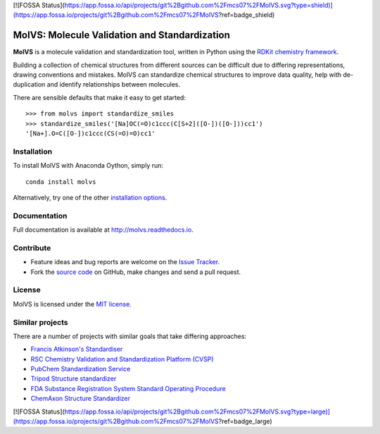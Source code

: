 [![FOSSA Status](https://app.fossa.io/api/projects/git%2Bgithub.com%2Fmcs07%2FMolVS.svg?type=shield)](https://app.fossa.io/projects/git%2Bgithub.com%2Fmcs07%2FMolVS?ref=badge_shield)

MolVS: Molecule Validation and Standardization
==============================================

.. image:: https://img.shields.io/pypi/v/MolVS.svg?style=flat-square
    :target: https://pypi.python.org/pypi/MolVS

.. image:: https://img.shields.io/github/license/mcs07/MolVS.svg?style=flat-square
    :target: https://github.com/mcs07/MolVS/blob/master/LICENSE

.. image:: https://img.shields.io/travis/mcs07/MolVS/master.svg?style=flat-square
    :target: https://travis-ci.org/mcs07/MolVS

.. image:: https://img.shields.io/coveralls/mcs07/MolVS/master.svg?style=flat-square
    :target: https://coveralls.io/r/mcs07/MolVS?branch=master

**MolVS** is a molecule validation and standardization tool, written in Python using the `RDKit chemistry framework`_.

Building a collection of chemical structures from different sources can be difficult due to differing representations,
drawing conventions and mistakes. MolVS can standardize chemical structures to improve data quality, help with
de-duplication and identify relationships between molecules.

There are sensible defaults that make it easy to get started::

    >>> from molvs import standardize_smiles
    >>> standardize_smiles('[Na]OC(=O)c1ccc(C[S+2]([O-])([O-]))cc1')
    '[Na+].O=C([O-])c1ccc(CS(=O)=O)cc1'

Installation
------------

To install MolVS with Anaconda Oython, simply run::

    conda install molvs

Alternatively, try one of the other `installation options`_.

Documentation
-------------

Full documentation is available at http://molvs.readthedocs.io.

Contribute
----------

-  Feature ideas and bug reports are welcome on the `Issue Tracker`_.
-  Fork the `source code`_ on GitHub, make changes and send a pull request.

License
-------

MolVS is licensed under the `MIT license`_.

Similar projects
----------------

There are a number of projects with similar goals that take differing approaches:

- `Francis Atkinson's Standardiser`_
- `RSC Chemistry Validation and Standardization Platform (CVSP)`_
- `PubChem Standardization Service`_
- `Tripod Structure standardizer`_
- `FDA Substance Registration System Standard Operating Procedure`_
- `ChemAxon Structure Standardizer`_


.. _`RDKit chemistry framework`: http://www.rdkit.org
.. _`installation options`: http://molvs.readthedocs.io/en/latest/guide/install.html
.. _`source code`: https://github.com/mcs07/MolVS
.. _`Issue Tracker`: https://github.com/mcs07/MolVS/issues
.. _`MIT license`: https://github.com/mcs07/MolVS/blob/master/LICENSE
.. _`Francis Atkinson's Standardiser`: https://wwwdev.ebi.ac.uk/chembl/extra/francis/standardiser/
.. _`RSC Chemistry Validation and Standardization Platform (CVSP)`: http://cvsp.chemspider.com
.. _`PubChem Standardization Service`: https://pubchem.ncbi.nlm.nih.gov/standardize/standardize.cgi
.. _`Tripod Structure standardizer`: https://tripod.nih.gov/?p=61
.. _`FDA Substance Registration System Standard Operating Procedure`: http://www.fda.gov/downloads/ForIndustry/DataStandards/SubstanceRegistrationSystem-UniqueIngredientIdentifierUNII/ucm127743.pdf
.. _`ChemAxon Structure Standardizer`: http://www.chemaxon.com/products/standardizer/


[![FOSSA Status](https://app.fossa.io/api/projects/git%2Bgithub.com%2Fmcs07%2FMolVS.svg?type=large)](https://app.fossa.io/projects/git%2Bgithub.com%2Fmcs07%2FMolVS?ref=badge_large)